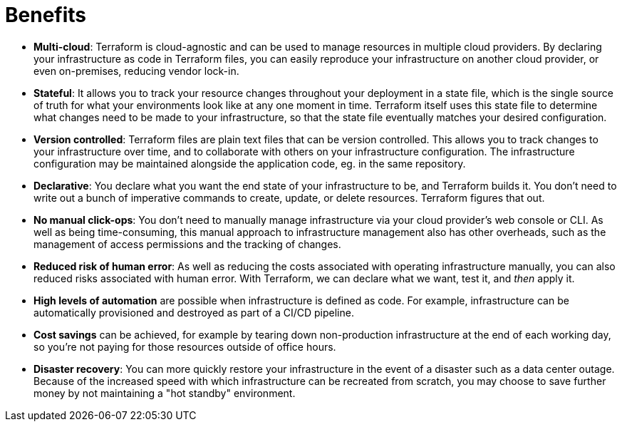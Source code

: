 = Benefits

* *Multi-cloud*: Terraform is cloud-agnostic and can be used to manage resources in multiple cloud providers. By declaring your infrastructure as code in Terraform files, you can easily reproduce your infrastructure on another cloud provider, or even on-premises, reducing vendor lock-in.

* *Stateful*: It allows you to track your resource changes throughout your deployment in a state file, which is the single source of truth for what your environments look like at any one moment in time. Terraform itself uses this state file to determine what changes need to be made to your infrastructure, so that the state file eventually matches your desired configuration.

* *Version controlled*: Terraform files are plain text files that can be version controlled. This allows you to track changes to your infrastructure over time, and to collaborate with others on your infrastructure configuration. The infrastructure configuration may be maintained alongside the application code, eg. in the same repository.

* *Declarative*: You declare what you want the end state of your infrastructure to be, and Terraform builds it. You don't need to write out a bunch of imperative commands to create, update, or delete resources. Terraform figures that out.

* *No manual click-ops*: You don't need to manually manage infrastructure via your cloud provider's web console or CLI. As well as being time-consuming, this manual approach to infrastructure management also has other overheads, such as the management of access permissions and the tracking of changes.

* *Reduced risk of human error*: As well as reducing the costs associated with operating infrastructure manually, you can also reduced risks associated with human error. With Terraform, we can declare what we want, test it, and _then_ apply it.

* *High levels of automation* are possible when infrastructure is defined as code. For example, infrastructure can be automatically provisioned and destroyed as part of a CI/CD pipeline.

* *Cost savings* can be achieved, for example by tearing down non-production infrastructure at the end of each working day, so you're not paying for those resources outside of office hours.

* *Disaster recovery*: You can more quickly restore your infrastructure in the event of a disaster such as a data center outage. Because of the increased speed with which infrastructure can be recreated from scratch, you may choose to save further money by not maintaining a "hot standby" environment.
